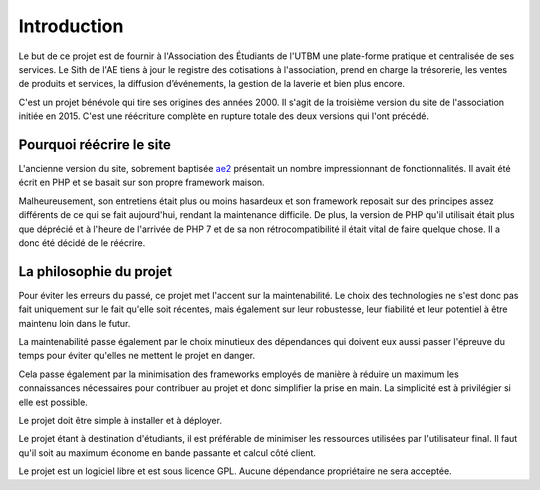 Introduction
============

Le but de ce projet est de fournir à l'Association des Étudiants de l'UTBM une plate-forme pratique et centralisée de ses services. Le Sith de l'AE tiens à jour le registre des cotisations à l'association, prend en charge la trésorerie, les ventes de produits et services, la diffusion d’événements, la gestion de la laverie et bien plus encore.

C'est un projet bénévole qui tire ses origines des années 2000. Il s'agit de la troisième version du site de l'association initiée en 2015. C'est une réécriture complète en rupture totale des deux versions qui l'ont précédé.

Pourquoi réécrire le site
-------------------------

L'ancienne version du site, sobrement baptisée `ae2 <https://ae-dev.utbm.fr/ae/ae2>`_ présentait un nombre impressionnant de fonctionnalités. Il avait été écrit en PHP et se basait sur son propre framework maison.

Malheureusement, son entretiens était plus ou moins hasardeux et son framework reposait sur des principes assez différents de ce qui se fait aujourd'hui, rendant la maintenance difficile. De plus, la version de PHP qu'il utilisait était plus que déprécié et à l'heure de l'arrivée de PHP 7 et de sa non rétrocompatibilité il était vital de faire quelque chose. Il a donc été décidé de le réécrire.

La philosophie du projet
------------------------

Pour éviter les erreurs du passé, ce projet met l'accent sur la maintenabilité. Le choix des technologies ne s'est donc pas fait uniquement sur le fait qu'elle soit récentes, mais également sur leur robustesse, leur fiabilité et leur potentiel à être maintenu loin dans le futur.

La maintenabilité passe également par le choix minutieux des dépendances qui doivent eux aussi passer l'épreuve du temps pour éviter qu'elles ne mettent le projet en danger.

Cela passe également par la minimisation des frameworks employés de manière à réduire un maximum les connaissances nécessaires pour contribuer au projet et donc simplifier la prise en main. La simplicité est à privilégier si elle est possible.

Le projet doit être simple à installer et à déployer.

Le projet étant à destination d'étudiants, il est préférable de minimiser les ressources utilisées par l'utilisateur final. Il faut qu'il soit au maximum économe en bande passante et calcul côté client.


Le projet est un logiciel libre et est sous licence GPL. Aucune dépendance propriétaire ne sera acceptée.
